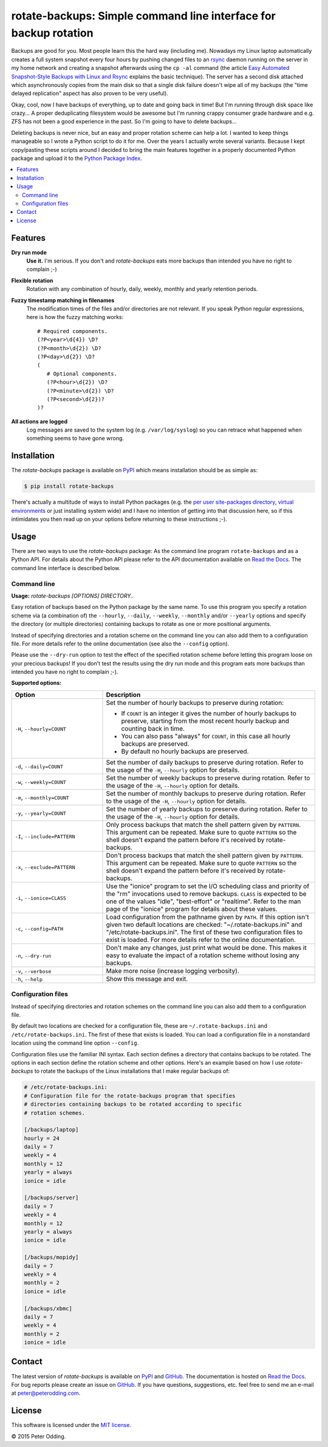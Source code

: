 rotate-backups: Simple command line interface for backup rotation
=================================================================

.. image:: https://travis-ci.org/xolox/python-rotate-backups.svg?branch=master
   :target: https://travis-ci.org/xolox/python-rotate-backups

.. image:: https://coveralls.io/repos/xolox/python-rotate-backups/badge.svg?branch=master
   :target: https://coveralls.io/r/xolox/python-rotate-backups?branch=master

Backups are good for you. Most people learn this the hard way (including me).
Nowadays my Linux laptop automatically creates a full system snapshot every
four hours by pushing changed files to an `rsync`_ daemon running on the server
in my home network and creating a snapshot afterwards using the ``cp -al``
command (the article `Easy Automated Snapshot-Style Backups with Linux and
Rsync`_ explains the basic technique). The server has a second disk attached
which asynchronously copies from the main disk so that a single disk failure
doesn't wipe all of my backups (the "time delayed replication" aspect has also
proven to be very useful).

Okay, cool, now I have backups of everything, up to date and going back in
time! But I'm running through disk space like crazy... A proper deduplicating
filesystem would be awesome but I'm running crappy consumer grade hardware and
e.g. ZFS has not been a good experience in the past. So I'm going to have to
delete backups...

Deleting backups is never nice, but an easy and proper rotation scheme can help
a lot. I wanted to keep things manageable so I wrote a Python script to do it
for me. Over the years I actually wrote several variants. Because I kept
copy/pasting these scripts around I decided to bring the main features together
in a properly documented Python package and upload it to the `Python Package
Index`_.

.. contents::
   :local:

Features
--------

**Dry run mode**
  **Use it.** I'm serious. If you don't and `rotate-backups` eats more backups
  than intended you have no right to complain ;-)

**Flexible rotation**
  Rotation with any combination of hourly, daily, weekly, monthly and yearly
  retention periods.

**Fuzzy timestamp matching in filenames**
  The modification times of the files and/or directories are not relevant. If
  you speak Python regular expressions, here is how the fuzzy matching
  works::

   # Required components.
   (?P<year>\d{4}) \D?
   (?P<month>\d{2}) \D?
   (?P<day>\d{2}) \D?
   (
      # Optional components.
      (?P<hour>\d{2}) \D?
      (?P<minute>\d{2}) \D?
      (?P<second>\d{2})?
   )?

**All actions are logged**
  Log messages are saved to the system log (e.g. ``/var/log/syslog``) so you
  can retrace what happened when something seems to have gone wrong.

Installation
------------

The `rotate-backups` package is available on PyPI_ which means installation
should be as simple as:

.. code-block:: sh

   $ pip install rotate-backups

There's actually a multitude of ways to install Python packages (e.g. the `per
user site-packages directory`_, `virtual environments`_ or just installing
system wide) and I have no intention of getting into that discussion here, so
if this intimidates you then read up on your options before returning to these
instructions ;-).

Usage
-----

There are two ways to use the `rotate-backups` package: As the command line
program ``rotate-backups`` and as a Python API. For details about the Python
API please refer to the API documentation available on `Read the Docs`_. The
command line interface is described below.

Command line
~~~~~~~~~~~~

.. A DRY solution to avoid duplication of the `rotate-backups --help' text:
..
.. [[[cog
.. from humanfriendly.usage import inject_usage
.. inject_usage('rotate_backups.cli')
.. ]]]

**Usage:** `rotate-backups [OPTIONS] DIRECTORY..`

Easy rotation of backups based on the Python package by the same name. To use this program you specify a rotation scheme via (a combination of) the ``--hourly``, ``--daily``, ``--weekly``, ``--monthly`` and/or ``--yearly`` options and specify the directory (or multiple directories) containing backups to rotate as one or more positional arguments.

Instead of specifying directories and a rotation scheme on the command line you can also add them to a configuration file. For more details refer to the online documentation (see also the ``--config`` option).

Please use the ``--dry-run`` option to test the effect of the specified rotation scheme before letting this program loose on your precious backups! If you don't test the results using the dry run mode and this program eats more backups than intended you have no right to complain ;-).

**Supported options:**

.. csv-table::
   :header: Option, Description
   :widths: 30, 70


   "``-H``, ``--hourly=COUNT``","Set the number of hourly backups to preserve during rotation:
   
   - If ``COUNT`` is an integer it gives the number of hourly backups to preserve,
     starting from the most recent hourly backup and counting back in time.
   - You can also pass ""always"" for ``COUNT``, in this case all hourly backups are
     preserved.
   - By default no hourly backups are preserved.
   "
   "``-d``, ``--daily=COUNT``","Set the number of daily backups to preserve during rotation. Refer to the
   usage of the ``-H``, ``--hourly`` option for details.
   "
   "``-w``, ``--weekly=COUNT``","Set the number of weekly backups to preserve during rotation. Refer to the
   usage of the ``-H``, ``--hourly`` option for details.
   "
   "``-m``, ``--monthly=COUNT``","Set the number of monthly backups to preserve during rotation. Refer to the
   usage of the ``-H``, ``--hourly`` option for details.
   "
   "``-y``, ``--yearly=COUNT``","Set the number of yearly backups to preserve during rotation. Refer to the
   usage of the ``-H``, ``--hourly`` option for details.
   "
   "``-I``, ``--include=PATTERN``","Only process backups that match the shell pattern given by ``PATTERN``. This
   argument can be repeated. Make sure to quote ``PATTERN`` so the shell doesn't
   expand the pattern before it's received by rotate-backups.
   "
   "``-x``, ``--exclude=PATTERN``","Don't process backups that match the shell pattern given by ``PATTERN``. This
   argument can be repeated. Make sure to quote ``PATTERN`` so the shell doesn't
   expand the pattern before it's received by rotate-backups.
   "
   "``-i``, ``--ionice=CLASS``","Use the ""ionice"" program to set the I/O scheduling class and priority of
   the ""rm"" invocations used to remove backups. ``CLASS`` is expected to be one of
   the values ""idle"", ""best-effort"" or ""realtime"". Refer to the man page of
   the ""ionice"" program for details about these values.
   "
   "``-c``, ``--config=PATH``","Load configuration from the pathname given by ``PATH``. If this option isn't
   given two default locations are checked: ""~/.rotate-backups.ini"" and
   ""/etc/rotate-backups.ini"". The first of these two configuration files to
   exist is loaded. For more details refer to the online documentation.
   "
   "``-n``, ``--dry-run``","Don't make any changes, just print what would be done. This makes it easy
   to evaluate the impact of a rotation scheme without losing any backups.
   "
   "``-v``, ``--verbose``","Make more noise (increase logging verbosity).
   "
   "``-h``, ``--help``","Show this message and exit.
   "

.. [[[end]]]

Configuration files
~~~~~~~~~~~~~~~~~~~

Instead of specifying directories and rotation schemes on the command line you
can also add them to a configuration file.

By default two locations are checked for a configuration file, these are
``~/.rotate-backups.ini`` and ``/etc/rotate-backups.ini``. The first of these
that exists is loaded. You can load a configuration file in a nonstandard
location using the command line option ``--config``.

Configuration files use the familiar INI syntax. Each section defines a
directory that contains backups to be rotated. The options in each section
define the rotation scheme and other options. Here's an example based on how I
use `rotate-backups` to rotate the backups of the Linux installations that I
make regular backups of:

.. code-block:: ini

   # /etc/rotate-backups.ini:
   # Configuration file for the rotate-backups program that specifies
   # directories containing backups to be rotated according to specific
   # rotation schemes.

   [/backups/laptop]
   hourly = 24
   daily = 7
   weekly = 4
   monthly = 12
   yearly = always
   ionice = idle

   [/backups/server]
   daily = 7
   weekly = 4
   monthly = 12
   yearly = always
   ionice = idle

   [/backups/mopidy]
   daily = 7
   weekly = 4
   monthly = 2
   ionice = idle

   [/backups/xbmc]
   daily = 7
   weekly = 4
   monthly = 2
   ionice = idle

Contact
-------

The latest version of `rotate-backups` is available on PyPI_ and GitHub_. The
documentation is hosted on `Read the Docs`_. For bug reports please create an
issue on GitHub_. If you have questions, suggestions, etc. feel free to send me
an e-mail at `peter@peterodding.com`_.

License
-------

This software is licensed under the `MIT license`_.

© 2015 Peter Odding.

.. External references:

.. _Easy Automated Snapshot-Style Backups with Linux and Rsync: http://www.mikerubel.org/computers/rsync_snapshots/
.. _GitHub: https://github.com/xolox/python-rotate-backups
.. _MIT license: http://en.wikipedia.org/wiki/MIT_License
.. _per user site-packages directory: https://www.python.org/dev/peps/pep-0370/
.. _peter@peterodding.com: peter@peterodding.com
.. _PyPI: https://pypi.python.org/pypi/rotate-backups
.. _Python Package Index: https://pypi.python.org/pypi/rotate-backups
.. _Read the Docs: https://rotate-backups.readthedocs.org
.. _rsync: http://en.wikipedia.org/wiki/rsync
.. _virtual environments: http://docs.python-guide.org/en/latest/dev/virtualenvs/
